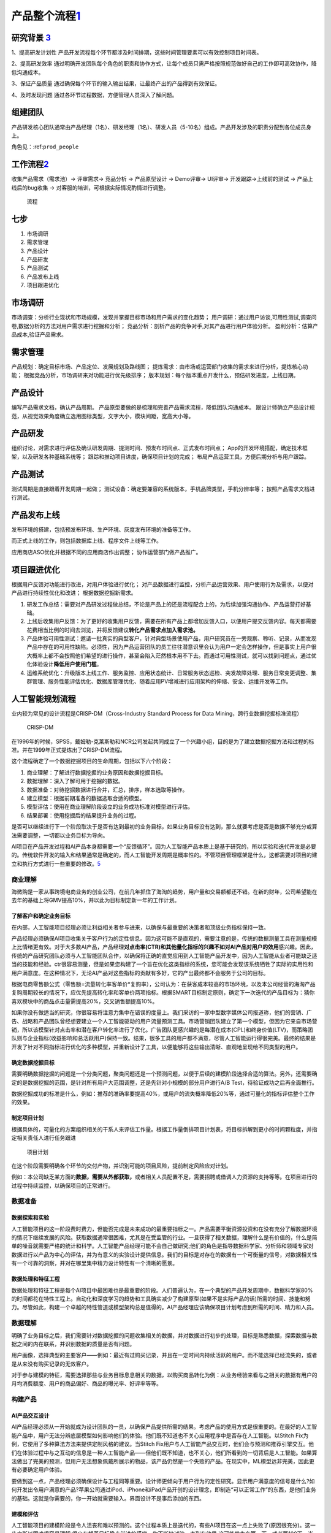 
产品整个流程\ `1 <http://www.woshipm.com/pd/313514.html>`__
===========================================================

研究背景 `3 <http://www.woshipm.com/pd/841065.html>`__
------------------------------------------------------

1、提高研发计划性
产品开发流程每个环节都涉及时间排期，这些时间管理要素可以有效控制项目时间表。

2、提高研发效率
通过明确开发团队每个角色的职责和协作方式，让每个成员只需严格按照规范做好自己的工作即可高效协作，降低沟通成本。

3、保证产品质量
通过确保每个环节的输入输出结果，让最终产出的产品得到有效保证。

4、及时发现问题 通过各环节过程数据，方便管理人员深入了解问题。

组建团队
--------

产品研发核心团队通常由产品经理（1名）、研发经理（1名）、研发人员（5-10名）组成。产品开发涉及的职责分配到各位成员身上。

角色见：:ref:\ ``prod_people``

工作流程\ `2 <http://www.woshipm.com/zhichang/459131.html>`__
-------------------------------------------------------------

收集产品需求（需求池）→ 评审需求→ 竞品分析 → 产品原型设计 → Demo评审→
UI评审→ 开发跟踪→上线前的测试 → 产品上线后的bug收集 →
对客服的培训，可根据实际情况酌情进行调整。

.. figure:: ../img/process.png

   流程

七步
----

1. 市场调研
2. 需求管理
3. 产品设计
4. 产品研发
5. 产品测试
6. 产品发布上线
7. 项目跟进优化

市场调研
--------

市场调查：分析行业现状和市场规模，发现并掌握目标市场和用户需求的变化趋势；
用户调研：通过用户访谈,可用性测试,调查问卷,数据分析的方法对用户需求进行挖掘和分析；
竞品分析：剖析产品的竞争对手,对其产品进行用户体验分析。
盈利分析：估算产品成本,验证产品需求。

需求管理
--------

产品规划：确定目标市场、产品定位、发展规划及路线图；
提炼需求：由市场或运营部门收集的需求来进行分析，提炼核心功能；
根据竞品分析，市场调研来对功能进行优先级排序；
版本规划：每个版本重点开发什么，预估研发进度，上线日期。

产品设计
--------

编写产品需求文档，确认产品周期。
产品原型要做的是梳理和完善产品需求流程，降低团队沟通成本。
跟设计师确立产品设计规范，从视觉效果角度确立选用图标类型，文字大小，模块间距，宽高大小等。

产品研发
--------

组织讨论，对需求进行评估及确认研发周期、提测时间、预发布时间点、正式发布时间点；
App的开发环境搭配，确定技术框架，以及研发各种基础系统等；
跟踪和推动项目进度，确保项目计划的完成；
布局产品运营工具，方便后期分析与用户跟踪。

产品测试
--------

测试周期是直接跟着开发周期一起做；
测试设备：确定要兼容的系统版本，手机品牌类型，手机分辨率等；
按照产品需求文档进行测试。

产品发布上线
------------

发布环境的搭建，包括预发布环境、生产环境、灰度发布环境的准备等工作。

而正式上线的工作，则包括数据库上线、程序文件上线等工作。

应用商店ASO优化并根据不同的应用商店作出调整； 协作运营部门做产品推广。

项目跟进优化
------------

根据用户反馈对功能进行改进，对用户体验进行优化；
对产品数据进行监控，分析产品运营效果、用户使用行为及需求，以便对产品进行持续性优化和改进；
根据数据挖掘新需求。

1. 研发工作总结：需要对产品研发过程做总结，不论是产品上的还是流程配合上的，为后续加强沟通协作、产品运营打好基础。
2. 上线后收集用户反馈：为了更好的收集用户反馈，需要在所有产品上都增加反馈入口，以便用户提交反馈内容。每天都需要花费相当比例的时间去浏览，并将反馈建议\ **转化产品需求点加入需求池。**
3. 产品体验可用性测试：邀请一批真实的典型客户，针对典型场景使用产品，用户研究员在一旁观察、聆听、记录，从而发现产品中存在的可用性缺陷。必须性，因为产品运营团队的员工往往潜意识里会认为用户一定会怎样操作，但是事实上用户很大概率上都不会按照他们希望的进行操作，甚至会陷入茫然根本用不下去。而通过可用性测试，就可以找到问题点，通过优化体验设计\ **降低用户使用门槛**\ 。
4. 运维系统优化：升级版本上线工作、服务监控、应用状态统计、日常服务状态巡检、突发故障处理、服务日常变更调整、集群管理、服务性能评估优化、数据库管理优化、随着应用PV增减进行应用架构的伸缩、安全、运维开发等工作。

人工智能规划流程
----------------

业内较为常见的设计流程是CRISP-DM（Cross-Industry Standard Process for
Data Mining，跨行业数据挖掘标准流程）

.. figure:: CRISP-DM.png

   CRISP-DM

在1996年的时候，SPSS，戴姆勒-克莱斯勒和NCR公司发起共同成立了一个兴趣小组，目的是为了建立数据挖掘方法和过程的标准。并在1999年正式提炼出了CRISP-DM流程。

这个流程确定了一个数据挖掘项目的生命周期，包括以下六个阶段：

1. 商业理解：了解进行数据挖掘的业务原因和数据挖掘目标。
2. 数据理解：深入了解可用于挖掘的数据。
3. 数据准备：对待挖掘数据进行合并，汇总，排序，样本选取等操作。
4. 建立模型：根据前期准备的数据选取合适的模型。
5. 模型评估：使用在商业理解阶段设立的业务成功标准对模型进行评估。
6. 结果部署：使用挖掘后的结果提升业务的过程。

是否可以继续进行下一个阶段取决于是否有达到最初的业务目标，如果业务目标没有达到，那么就要考虑是否是数据不够充分或算法需要调整，一切都以业务目标为导向。

AI项目在产品开发过程和AI产品本身都需要一个“反馈循环”。因为人工智能产品本质上是基于研究的，所以实验和迭代开发是必要的。传统软件开发的输入和结果通常是确定的，而人工智能开发周期是概率性的。不管项目管理框架是什么，这都需要对项目的建立和执行方式进行一些重要的修改。\ `5 <https://www.oreilly.com/radar/bringing-an-ai-product-to-market/>`__

商业理解
~~~~~~~~

海微购是一家从事跨境电商业务的创业公司，在前几年抓住了海淘的趋势，用户量和交易额都还不错。在新的财年，公司希望能在去年的基础上将GMV提高10%，并以此为目标制定新一年的工作计划。

了解客户和确定业务目标
^^^^^^^^^^^^^^^^^^^^^^

在内部，人工智能项目经理必须让利益相关者参与进来，以确保与最重要的决策者和顶级业务指标保持一致。

产品经理必须确保AI项目收集关于客户行为的定性信息。因为这可能不是直观的，需要注意的是，传统的数据测量工具在测量规模上比情绪更有效。对于大多数AI产品，产品经理\ **对点击率(CTR)和其他量化指标的兴趣不如对AI产品对用户的效用**\ 感兴趣。因此，传统的产品研究团队必须与人工智能团队合作，以确保将正确的直觉应用到人工智能产品开发中，因为人工智能从业者可能缺乏适当的技能和经验。ctr很容易测量，但是如果您构建了一个旨在优化这类指标的系统，您可能会发现该系统牺牲了实际的实用性和用户满意度。在这种情况下，无论AI产品对这些指标的贡献有多好，它的产出最终都不会服务于公司的目标。

根据电商零售额公式（零售额=流量转化率客单价*复购率），公司认为：在获客成本较高的市场环境，以及本公司经营的海淘产品复购周期较长的情况下，应优先提高转化率和客单价两项指标。根据SMART目标制定原则，确定下一次迭代的产品目标为：猜你喜欢模块中的商品点击量需提高20%，交叉销售额提高10%。

如果你没有做适当的研究，你很容易将注意力集中在错误的度量上。我们采访的一家中型数字媒体公司报道称，他们的营销、广告、战略和产品团队曾经想要建立一个人工智能驱动的用户流量预测工具。市场营销团队建立了第一个模型，但因为它来自市场营销，所以该模型针对点击率和潜在客户转化率进行了优化。广告团队更感兴趣的是每潜在成本(CPL)和终身价值(LTV)，而策略团队则与企业指标(收益影响和总活跃用户)保持一致。结果，很多工具的用户都不满意，尽管人工智能运行得很完美。最终的结果是开发了针对不同指标进行优化的多种模型，并重新设计了工具，以便能够将这些输出清晰、直观地呈现给不同类型的用户。

确定数据挖掘目标
^^^^^^^^^^^^^^^^

需要明确数据挖掘的问题是一个分类问题，聚类问题还是一个预测问题，以便于后续的建模阶段选择合适的算法。另外，还需要确定的是数据挖掘的范围，是针对所有用户大范围调整，还是先针对小规模的部分用户进行A/B
Test，待验证成功之后再全面推行。

数据挖掘成功的标准是什么，例如：推荐的准确率要提高40%，或用户的流失概率降低20%等，通过可量化的指标评估整个工作的效果。

制定项目计划
^^^^^^^^^^^^

根据具体的，可量化的方案组织相关的干系人来评估工作量。根据工作量倒排项目计划表，将目标拆解到更小的时间颗粒度，并指定相关责任人进行任务跟进

.. figure:: ../img/AI_plan.png

   项目计划

在这个阶段需要明确各个环节的交付产物，并识别可能的项目风险，提前制定风险应对计划。

例如：本公司缺乏某方面的\ **数据，需要从外部获取，**\ 或者相关人员配置不足，需要招聘或借调人力资源的支持等等。在项目进行的过程中持续监控，以确保项目的正常进行。

数据准备
~~~~~~~~

数据探索和实验
^^^^^^^^^^^^^^

人工智能项目的这一阶段费时费力，但能否完成是未来成功的最重要指标之一。产品需要平衡资源投资和在没有充分了解数据环境的情况下继续发展的风险。获取数据通常很困难，尤其是在受监管的行业。一旦获得了相关数据，理解什么是有价值的，什么是简单的噪音就需要严格的统计和科学。人工智能产品经理可能不会自己做研究;他们的角色是指导数据科学家、分析师和领域专家对数据进行以产品为中心的评估，并为有意义的实验设计提供信息。我们的目标是对存在的数据有一个可衡量的信号，对数据相关性有一个可靠的洞察，并对在哪里集中精力设计特性有一个清晰的愿景。

数据处理和特征工程
^^^^^^^^^^^^^^^^^^

数据处理和特征工程是每个AI项目中最困难也是最重要的阶段。人们普遍认为，在一个典型的产品开发周期中，数据科学家80%的时间都花在特性工程上。自动化和深度学习的趋势和工具确实减少了构建原型(如果不是实际产品的话)所需的时间、技能和努力。尽管如此，构建一个卓越的特性管道或模型架构总是值得的。AI产品经理应该确保项目计划考虑到所需的时间、精力和人员。

数据理解
~~~~~~~~

明确了业务目标之后，我们需要针对数据挖掘的问题收集相关的数据，并对数据进行初步的处理，目标是熟悉数据，探索数据与数据之间的内在联系，并识别数据的质量是否有问题。

用户画像，选择典型的主要客户——例如：最近有过购买记录，并且在一定时间内持续活跃的用户。而不能选择已经流失的，或者是从来没有购买记录的无效客户。

对于参与建模的特征，需要选择那些与业务目标息息相关的数据，以购买商品转化为例：从业务经验来看与之相关的数据有用户的月均消费额度、用户的商品偏好、商品的曝光率、好评率等等。

构建产品
~~~~~~~~

AI产品交互设计
^^^^^^^^^^^^^^

AI产品经理必须从一开始就成为设计团队的一员，以确保产品提供所需的结果。考虑产品的使用方式是很重要的。在最好的人工智能产品中，用户无法分辨底层模型如何影响他们的体验。他们既不知道也不关心应用程序中是否存在人工智能。以Stitch
Fix为例，它使用了多种算法方法来提供定制风格的建议。当Stitch
Fix用户与人工智能产品交互时，他们会与预测和推荐引擎交互。他们在体验过程中与之互动的信息是一种人工智能产品——但他们既不知道，也不关心，他们所看到的一切背后是人工智能。如果算法做出了完美的预测，但用户无法想象佩戴所展示的物品，该产品仍然是一个失败的产品。在现实中，ML模型远非完美，因此更有必要确定用户体验。

要做到这一点，产品经理必须确保设计与工程同等重要。设计师更倾向于用户行为的定性研究。显示用户满意度的信号是什么?如何开发出令用户满意的产品?苹果公司通过iPod、iPhone和iPad产品开创的设计理念，即制造“可以正常工作”的东西，是他们业务的基础。这就是你需要的，你一开始就需要输入。界面设计不是事后添加的东西。

建模和评估
^^^^^^^^^^

人工智能项目的建模阶段是令人沮丧和难以预测的。这个过程本质上是迭代的，有些AI项目在这一点上失败了(原因很充分)。这一步之所以困难很容易理解:很少有朝着目标稳步前进的感觉。你不断地试验，直到有效果;这可能发生在第一天，或者第100天。当没有有形的“产品”可以展示给每个人的劳动和投资时，AI产品经理必须激励团队成员和利益相关者。一种保持动力的策略是推动短期的突破，以超越表现基线。另一种方法是启动多个线程(甚至可能是多个项目)，这样一些线程就能够演示进度。

原型及MVP
^^^^^^^^^

Entrepreneurial product managers are often associated with the phrase
“Move Fast and Break Things.” AI product mangers live and die by
“Experiment Fast So You Don’t Break Things Later.” Take any social media
company that sells advertisements. The timing, quantity, and type of ads
displayed to segments of a company’s user population are overwhelmingly
determined by algorithms. Customers contract with the social media
company for a certain fixed budget, expecting to achieve certain
audience exposure thresholds that can be measured by relevant business
metrics. The budget that is actually spent successfully is referred to
as fulfillment, and is directly related to the revenue that each
customer generates. Any change to the underlying models or data
ecosystem, such as how certain **demographic features are weighted**,
can have a dramatic impact on the social media company’s revenue.
Experimenting with new models is essential–but so is yanking an
underperforming model out of production. This is only one example of why
rapid prototyping is important for teams building AI products. AI PMs
must create an environment in which continuous experimentation and
failure are allowed (even celebrated), along with supporting the
processes and tools that enable experimentation and learning through
failure.

Qualitative data collection tools (such as SurveyMonkey, Qualtrics, and
Google Forms) should be joined with interface prototyping tools (such as
Invision and Balsamiq), and with data prototyping tools (such as Jupyter
Notebooks) to form an ecosystem for product development and testing.

数据质量和标准化
^^^^^^^^^^^^^^^^

在大多数组织中，数据质量要么是工程问题，要么是IT问题;除非它阻碍了下游流程或项目，否则产品团队很少处理它。这种关系对于开发AI产品的团队来说是不可能的。“垃圾输入，垃圾输出”也适用于人工智能，所以优秀的人工智能pm必须关心数据的健康状况。

原则：

-  小心“数据清理”方法会破坏数据。如果它改变了底层数据的核心属性，那么它就不是数据清理。
-  寻找数据中的特性(例如，来自遗留系统的数据会截断文本字段以节省空间)。
-  在计划和实施数据收集时，要了解糟糕的下游标准化的风险(例如任意词干提取、停止词删除)。
-  确保数据存储、关键管道和查询都有适当的文档记录，具有结构化的元数据和易于理解的数据流。
-  考虑时间如何影响您的数据资产，以及季节性影响和其他偏差。
-  要理解用户体验选择和调查设计可能会引入数据偏差和人为因素。

通过技术领导来加强AI产品管理
^^^^^^^^^^^^^^^^^^^^^^^^^^^^

除了优秀的产品感觉、UI/X体验、客户知识、领导技能等，不太可能每个AI
PM都拥有世界级的技术直觉。但不要因此而产生悲观情绪。因为一个人不可能是所有事情的专家，AI
pm需要与技术领导者(例如，技术领导者或首席科学家)建立合作关系，后者了解技术的现状，熟悉当前的研究，并相信技术领导者受过教育的直觉。

找到这个关键的技术合作伙伴是很困难的，特别是在今天竞争激烈的人才市场。然而，并不是一切都失去了:有许多优秀的技术产品领导者伪装成有能力的工程经理。

模型评估
~~~~~~~~

开始最后的部署阶段之前，最重要的事情是彻底的评估模型，根据在商业理解阶段定义的业务目标来评估我们努力的成果。

评估结果
^^^^^^^^

数据挖掘没有达成业务目标的结果，也不一定意味着建模的失败，有多种可能性导致不成功的结果。

例如：业务目标一开始定得不够合理，与业务目标密切相关的数据未收集到，数据准备出现了错误，训练数据和测试数据不具备代表性等等。这时候我们就要回到之前的步骤，来检视到底是哪个环节出现了问题。

结果部署
~~~~~~~~

建模的作用是从数据中找到知识，获得的知识需要以便于用户使用的方式重新组织和展现，这就是结果部署阶段的工作。根据业务目标的不同，结果部署简单的可能只需要提交一份数据挖掘报告即可，也有可能复杂到需要将模型集成到企业的核心运营系统当中。

部署前
^^^^^^

不违反某些指标阈值是非常重要的。这些度量通常被称为护栏指标，它们确保了产品分析不会给决策者错误的信号，让他们知道什么才是对业务真正重要的。

拼车公司：人工智能产品可以轻易地减少来自难以到达地点的用户的请求，从而减少平均拾取时间。然而，这种行为会对公司的整体业务结果产生负面影响，并最终减缓服务的采用。

当一个措施成为目标时，它就不再是一个好的措施(古德哈特定律)。任何衡量标准都会被滥用。“让我们想想如何滥用拾取时间度量”

制定部署计划
^^^^^^^^^^^^

根据业务要求和运算性能的的不同，部署的模型可分为：离线模型，近线模型和在线模型三种

离线模型一般适用于重量级的算法，部署于大数据集群仓库，运算的时间需要以小时计，并且时效上通常是T+1的。

近线模型适用于轻量级算法，一般在内存和Redis(一种支持Key-Value等多种数据结构的存储系统，适用于高速消息队列)中进行，运算的速度以秒为单位。而在线模型则通常根据业务规则来设置，在内存中运行，运行的速度以毫秒计。

另外，部署还需要考虑不同编程语言对于算法模型的调取兼容性，在这个阶段算法工程师需要与原有业务的开发工程师进行联调协作，确保业务系统能够正确的调用算法模型结果。

部署
^^^^

与传统的软件工程项目不同，AI产品经理必须大量参与构建过程。工程经理通常负责确保软件产品的所有组件都被正确地编译成二进制文件，并按照版本仔细地组织构建脚本，以确保可再现性。许多成熟的DevOps过程和工具，经过多年成功的软件产品发布的磨练，使这些过程更加易于管理，但它们是为传统的软件产品开发的。在ML/AI生态系统中根本不存在类似的工具和过程;即使这样，它们也很少成熟到可以大规模使用。因此，人工智能项目经理必须采取高度接触的、定制的方法来指导人工智能产品的生产、部署和发布。

模型监督和维护
^^^^^^^^^^^^^^

对于AI产品，模型性能和应用程序性能必须同时监控。当AI产品执行超出规范时触发的警报可能需要以不同的方式传递;如果没有AI团队的支持，现场SRE团队可能无法诊断模型或数据管道的技术问题。

我们知道算法模型是基于历史数据得来的，但是在模型部署并运行一段时间之后，可能业务场景已经发生了变化，原有的模型已经无法满足当前的业务需要。

例如，一款帮助服装制造商了解该购买哪种材料的人工智能产品将随着时尚的变化而过时。如果AI产品成功了，它甚至可能导致这些变化。您必须检测模型何时过时，并根据需要对其进行重新培训。

这就需要我们在模型部署上线的同时，同步上线模型的监督和维护系统，持续跟踪模型的运行状况。

该框架允许部署的模型不间断地运行，同时根据总体样本评估第二个模型。如果第二种型号的性能优于原来的，它可以简单地被替换掉——通常没有任何停机时间!

当发现模型结果在出现短期异常值时，排查异常的原因，例如：运营活动或者节假日等因素，当发现模型长期表现不佳时，则要考虑是否是用户和产品的数据构成已经发生了变化。如果是因为数据构成已经发生变化，则需要重新通过CRISP-DM流程构建新的模型。

持续集成和持续部署
^^^^^^^^^^^^^^^^^^

-  https://martinfowler.com/articles/cd4ml.html
-  https://www.oreilly.com/library/view/continuous-delivery-reliable/9780321670250/

生成最终报告
^^^^^^^^^^^^

最后，不要忘了向项目的相关干系人发送一份最终的项目总结报告。
